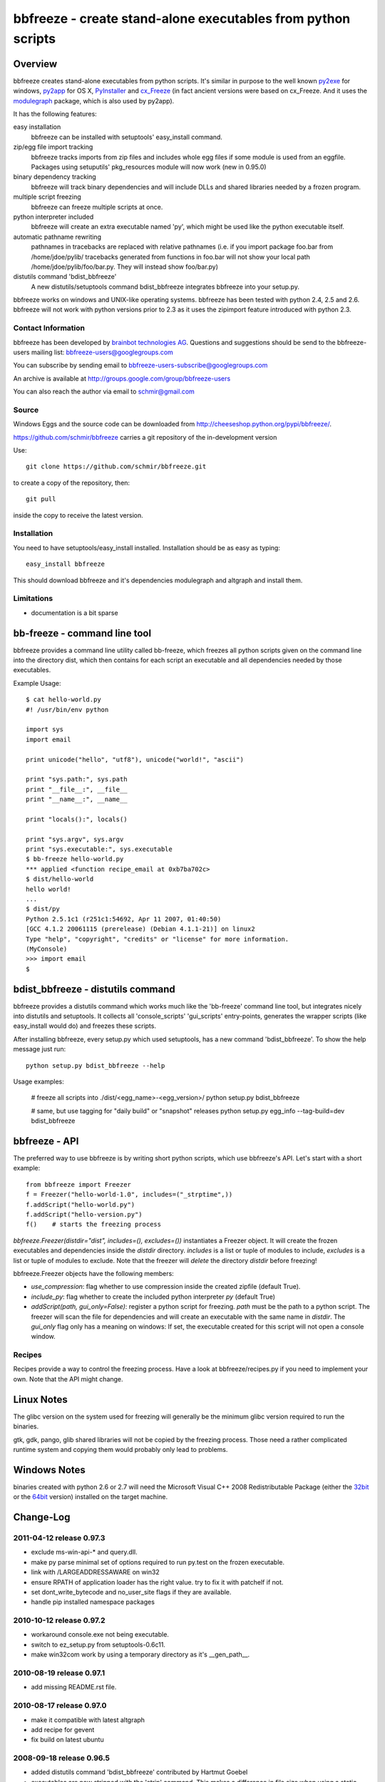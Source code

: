 .. -*- mode: rst; coding: utf-8 -*-

======================================================================
bbfreeze - create stand-alone executables from python scripts
======================================================================


Overview
======================================================================
bbfreeze creates stand-alone executables from python scripts. It's
similar in purpose to the well known py2exe_ for windows, py2app_ for
OS X, PyInstaller_ and cx_Freeze_ (in fact ancient versions were based
on cx_Freeze. And it uses the modulegraph_ package, which is also used by
py2app).

It has the following features:

easy installation 
  bbfreeze can be installed with setuptools' easy_install command.

zip/egg file import tracking
  bbfreeze tracks imports from zip files and includes whole egg files
  if some module is used from an eggfile. Packages using setuputils'
  pkg_resources module will now work (new in 0.95.0)

binary dependency tracking
  bbfreeze will track binary dependencies and will include DLLs and
  shared libraries needed by a frozen program.

multiple script freezing
  bbfreeze can freeze multiple scripts at once.

python interpreter included
  bbfreeze will create an extra executable named 'py', which might be
  used like the python executable itself.

automatic pathname rewriting
  pathnames in tracebacks are replaced with relative pathnames
  (i.e. if you import package foo.bar from /home/jdoe/pylib/
  tracebacks generated from functions in foo.bar will not show your
  local path /home/jdoe/pylib/foo/bar.py. They will instead show
  foo/bar.py)

distutils command 'bdist_bbfreeze'
  A new distutils/setuptools command bdist_bbfreeze integrates
  bbfreeze into your setup.py.

bbfreeze works on windows and UNIX-like operating systems. bbfreeze
has been tested with python 2.4, 2.5 and 2.6. bbfreeze will not work
with python versions prior to 2.3 as it uses the zipimport feature
introduced with python 2.3.

Contact Information
-------------------
bbfreeze has been developed by `brainbot technologies AG`__. Questions
and suggestions should be send to the bbfreeze-users mailing list:
bbfreeze-users@googlegroups.com

You can subscribe by sending email to
bbfreeze-users-subscribe@googlegroups.com

An archive is available at 
http://groups.google.com/group/bbfreeze-users

You can also reach the author via email to schmir@gmail.com

Source
-------------------
Windows Eggs and the source code can be downloaded from 
http://cheeseshop.python.org/pypi/bbfreeze/.

https://github.com/schmir/bbfreeze carries a git repository of
the in-development version

Use::

  git clone https://github.com/schmir/bbfreeze.git

to create a copy of the repository, then::

  git pull

inside the copy to receive the latest version.



Installation 
---------------
You need to have setuptools/easy_install installed. Installation
should be as easy as typing::
  
  easy_install bbfreeze

This should download bbfreeze and it's dependencies modulegraph and
altgraph and install them.

Limitations
---------------
- documentation is a bit sparse


bb-freeze - command line tool
======================================================================
bbfreeze provides a command line utility called bb-freeze, which
freezes all python scripts given on the command line into the
directory dist, which then contains for each script an executable and
all dependencies needed by those executables.

Example Usage::

  $ cat hello-world.py
  #! /usr/bin/env python

  import sys
  import email

  print unicode("hello", "utf8"), unicode("world!", "ascii")

  print "sys.path:", sys.path
  print "__file__:", __file__
  print "__name__:", __name__

  print "locals():", locals()
  
  print "sys.argv", sys.argv
  print "sys.executable:", sys.executable
  $ bb-freeze hello-world.py
  *** applied <function recipe_email at 0xb7ba702c>
  $ dist/hello-world
  hello world!
  ...
  $ dist/py
  Python 2.5.1c1 (r251c1:54692, Apr 11 2007, 01:40:50)
  [GCC 4.1.2 20061115 (prerelease) (Debian 4.1.1-21)] on linux2
  Type "help", "copyright", "credits" or "license" for more information.
  (MyConsole)
  >>> import email
  $

   
bdist_bbfreeze - distutils command
======================================================================

bbfreeze provides a distutils command which works much like the
'bb-freeze' command line tool, but integrates nicely into distutils
and setuptools. It collects all 'console_scripts' 'gui_scripts'
entry-points, generates the wrapper scripts (like easy_install would
do) and freezes these scripts.

After installing bbfreeze, every setup.py which used setuptools, has a
new command 'bdist_bbfreeze'. To show the help message just run::

  python setup.py bdist_bbfreeze --help

Usage examples:

  # freeze all scripts into ./dist/<egg_name>-<egg_version>/
  python setup.py bdist_bbfreeze

  # same, but use tagging for "daily build" or "snapshot" releases
  python setup.py egg_info --tag-build=dev bdist_bbfreeze



bbfreeze - API
======================================================================
The preferred way to use bbfreeze is by writing short python scripts,
which use bbfreeze's API. Let's start with a short example::

  from bbfreeze import Freezer
  f = Freezer("hello-world-1.0", includes=("_strptime",))
  f.addScript("hello-world.py")
  f.addScript("hello-version.py")
  f()    # starts the freezing process


`bbfreeze.Freezer(distdir="dist", includes=(), excludes=())`
instantiates a Freezer object. It will create the frozen executables
and dependencies inside the `distdir` directory. `includes` is a list
or tuple of modules to include, `excludes` is a list or tuple of
modules to exclude. Note that the freezer will *delete* the directory
`distdir` before freezing!

bbfreeze.Freezer objects have the following members:

- `use_compression`: flag whether to use compression inside the created
  zipfile (default True).
- `include_py`: flag whether to create the included python interpreter
  `py` (default True)
- `addScript(path, gui_only=False)`: register a python script for
  freezing. `path` must be the path to a python script.
  The freezer will scan the file for dependencies and will create an
  executable with the same name in `distdir`. The `gui_only` flag only
  has a meaning on windows: If set, the executable created for this
  script will not open a console window.


Recipes
----------------------------------------------------------------------
Recipes provide a way to control the freezing process. Have a look at
bbfreeze/recipes.py if you need to implement your own. Note that the
API might change.


Linux Notes
======================================================================
The glibc version on the system used for freezing will generally be
the minimum glibc version required to run the binaries.

gtk, gdk, pango, glib shared libraries will not be copied by the
freezing process. Those need a rather complicated runtime system and
copying them would probably only lead to problems.

Windows Notes
======================================================================
binaries created with python 2.6 or 2.7 will need the Microsoft Visual
C++ 2008 Redistributable Package (either the 32bit_ or the 64bit_ version) installed on the target
machine.


Change-Log
======================================================================
2011-04-12         release 0.97.3
-----------------------------------------------
- exclude ms-win-api-* and query.dll.
- make py parse minimal set of options required to run py.test on the
  frozen executable.
- link with /LARGEADDRESSAWARE on win32
- ensure RPATH of application loader has the right value. try to fix
  it with patchelf if not.
- set dont_write_bytecode and no_user_site flags if they are
  available.
- handle pip installed namespace packages

2010-10-12         release 0.97.2
-----------------------------------------------
- workaround console.exe not being executable.
- switch to ez_setup.py from setuptools-0.6c11.
- make win32com work by using a temporary directory as it's
  __gen_path__.

2010-08-19         release 0.97.1
-----------------------------------------------
- add missing README.rst file.

2010-08-17         release 0.97.0
-----------------------------------------------
- make it compatible with latest altgraph
- add recipe for gevent
- fix build on latest ubuntu

2008-09-18         release 0.96.5
-----------------------------------------------
- added distutils command 'bdist_bbfreeze' contributed by Hartmut
  Goebel
- executables are now stripped with the 'strip' command. This makes a
  difference in file size when using a static libpython.a.

2008-8-29         release 0.96.4
-----------------------------------------------
- record previously missing dependencies for subpackage imports. This
  bug only showed up when dependencies where explicitly removed.

2008-8-18	  release 0.96.3
-----------------------------------------------
- fix issues with some packages, which where wrongly
  recognized as development eggs

2008-8-5	  release 0.96.2
-----------------------------------------------
- a slightly patched getpath.c from python trunk has been
  added. This should fix sys.getfilesystemencoding() for statically
  linked python. We also try to link with the static library in case
  the shared one has been linked with -Bsymbolic (which makes it
  impossible to override the necessary symbols). This happens e.g. on
  Ubuntu 8.04.
- __file__ in the main program now has a .py suffix. This prevents
  garbage output from the warnings module.
- some recipes have been added (mostly breaking some unneeded
  dependencies).
- explicit recipes for the email module have been added. the email
  module isn't added as a whole.
- the setup script now reports the configuration used.
- bbfreeze now tracks dependencies from eggs (i.e. dependencies
  specified in the egg's setup.py script).


2008-3-14         release 0.96.1
-----------------------------------------------
- fix bug in an internal function, which determines if eggs should 
  be used. It always returned False, so eggs where never packaged.

2008-3-13         release 0.96.0
-----------------------------------------------
- some egg packages have the site-packages directory as their
  location, which resulted in the whole site-packages directory being 
  copied as some egg file.
- fix issue with wxPython
- add recipe for mercurial
- handle development eggs ("python setup.py develop") by running
  setup.py bdist_egg
- handle easy install entry scripts
- add recipe for kinterbasdb (thanks to Werner F. Bruhin)
- fix LD_RUN_PATH issue, when --enable--new-dtags is the default for
  linking (e.g. on gentoo). (thanks to Collin Day)

2007-12-6         release 0.95.4
-----------------------------------------------
- workaround for virtualenv
- show execution time in py

2007-10-16        release 0.95.3
-----------------------------------------------
- recipes for pythoncom/pywintypes have been added
- make sys.getfilesystemencoding() work like in non-frozen versions
- automatic pathname rewriting
- make stdin, stdout and stderr unbuffered in frozen programs


2007-7-12       release 0.95.2
-----------------------------------------------
- fix issues with c modules with suffix 'module.so',
  e.g. zlibmodule.so, timemodule.so, ... (fedora core 7 uses that
  naming scheme; thanks to Neil Becker for reporting)
  The frozen executable did bail out with zipimport.ZipImportError:
  can't decompress data; zlib not available".

2007-7-11       release 0.95.1
-----------------------------------------------
- compile .py files from eggs when there is no accompanying .pyc file
- skip egg/zip files in find_all_packages (makes some recipes work)

2007-7-6       release 0.95.0
-----------------------------------------------
- support for egg files: bbfreeze scans zipped egg files and now
  includes whole egg files/directories in the distribution. Programs
  using setuptools' pkg_resources module will now work (thanks to
  Eirik Svendsen for testing this).

2007-6-28      release 0.94.1
-----------------------------------------------
- fix bug in setup script, now the patched modulegraph is really used
- better recipe handling

2007-6-22      release 0.94.0
-----------------------------------------------
- support relative imports (backported from modulefinder, bbfreeze now
  ships with its' own patched copy of modulegraph).
- fix xml/_xmlplus issues
- add recipe for cElementTree

2007-5-31      release 0.93.2
-----------------------------------------------
- include tcl/tk runtime files (really makes Tkinter work)
- exclude gtk, pango and friends (i.e. they must be installed on
  the target system)

2007-5-14      release 0.93.1
-----------------------------------------------
- make py executable work when readline is not installed
- fix dll search path issue (makes Tkinter work)

2007-5-3       release 0.93.0
-----------------------------------------------
- dependency on libpython.so should now always be recognized
- support for namespace packages
- basic support for zipfiles/eggs (bbfreeze will scan zipfiles/eggs
  for dependencies and will implement a dummy pkg_resources.require in
  frozen executables). Note that the remaining pkg_resources
  functionality just isn't available.
- documentation updates


2007-4-27       release 0.92.0
-----------------------------------------------
- better binary dependency cache handling
- fix recipe for time module on windows
- use pefile module on windows for binary dependency tracking
- add gui_only flag to addScript method (which builds GUI programs
  on windows, i.e. without console)
- strip shared libraries on non windows platforms
- add showxref method
- working recipe for py.magic.greenlet


2007-4-24	Initial release 0.91.0
-----------------------------------------------

LICENSE
======================================================================
bbfreeze contains a modified copy of modulegraph, which is distributed
under the MIT license and is copyrighted by Bob Ippolito.

bbfreeze contains a modified copy of getpath.c from the python
distribution, which is distributed under the python software
foundation license version 2 and copyrighted by the python software
foundation.

bbfreeze includes a module 'bdist_bbfreeze.py' which is

  Copyright 2008 by Hartmut Goebel <h.goebel@goebel-consult.de>

The 'bdist_bbfreeze' module may be distributed under the same licence
as bbfreeze itself.


The remaining part is distributed under the zlib/libpng license:

Copyright (c) 2007, 2008 brainbot technologies AG

This software is provided 'as-is', without any express or implied
warranty. In no event will the authors be held liable for any damages
arising from the use of this software.

Permission is granted to anyone to use this software for any purpose,
including commercial applications, and to alter it and redistribute it
freely, subject to the following restrictions:

1. The origin of this software must not be misrepresented; you must not
   claim that you wrote the original software. If you use this software
   in a product, an acknowledgment in the product documentation would be
   appreciated but is not required.

2. Altered source versions must be plainly marked as such, and must not be
   misrepresented as being the original software.

3. This notice may not be removed or altered from any source
   distribution.

.. _py2exe: http://www.py2exe.org/
.. _py2app: http://undefined.org/python/#py2app
.. _PyInstaller: http://pyinstaller.python-hosting.com/
.. _cx_Freeze: http://www.python.net/crew/atuining/cx_Freeze/
.. _modulegraph: http://undefined.org/python/#modulegraph
.. __: http://brainbot.com
.. _32bit: http://www.microsoft.com/downloads/en/details.aspx?familyid=9B2DA534-3E03-4391-8A4D-074B9F2BC1BF
.. _64bit: http://www.microsoft.com/downloads/en/details.aspx?FamilyID=BD2A6171-E2D6-4230-B809-9A8D7548C1B6
